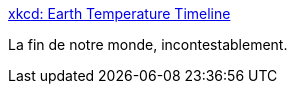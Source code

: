 :jbake-type: post
:jbake-status: published
:jbake-title: xkcd: Earth Temperature Timeline
:jbake-tags: écologie,histoire,perspective,visualisation,_mois_sept.,_année_2016
:jbake-date: 2016-09-13
:jbake-depth: ../
:jbake-uri: shaarli/1473766677000.adoc
:jbake-source: https://nicolas-delsaux.hd.free.fr/Shaarli?searchterm=http%3A%2F%2Fxkcd.com%2F1732%2F&searchtags=%C3%A9cologie+histoire+perspective+visualisation+_mois_sept.+_ann%C3%A9e_2016
:jbake-style: shaarli

http://xkcd.com/1732/[xkcd: Earth Temperature Timeline]

La fin de notre monde, incontestablement.
